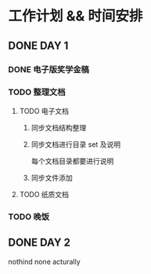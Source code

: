 #+date: <2019-09-03 Tue>
#+STARTUP: SHOWALL
#+TODO: TODO(t) | DONE(d)

* 工作计划 && 时间安排

** DONE DAY 1
   CLOSED: [2019-09-03 Tue 13:31]
*** DONE 电子版奖学金稿
    CLOSED: [2019-09-03 Tue 14:23] DEADLINE: <2019-09-03 Tue 13:50>
*** TODO 整理文档
**** TODO 电子文档
***** 同步文档结构整理
***** 同步文档进行目录 set 及说明
      每个文档目录都要进行说明
***** 同步文件添加
**** TODO 纸质文档
*** TODO 晚饭

** DONE DAY 2
   CLOSED: [2019-09-05 Thu 11:11]
   nothind none acturally

** 
